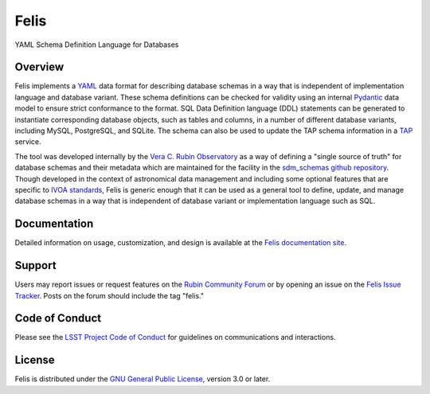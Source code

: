 Felis
=====

|PyPI| |Python| |Codecov|

.. |PyPI| image:: https://img.shields.io/pypi/v/lsst-felis
    :target: https://pypi.org/project/lsst-felis
    :alt: PyPI

.. |Python| image:: https://img.shields.io/pypi/pyversions/lsst-felis
    :target: https://pypi.org/project/lsst-felis
    :alt: PyPI - Python Version

.. |Codecov| image:: https://codecov.io/gh/lsst/felis/branch/main/graph/badge.svg
    :target: https://codecov.io/gh/lsst/felis
    :alt: Codecov

YAML Schema Definition Language for Databases

Overview
--------

Felis implements a `YAML <https://yaml.org/>`_ data format for describing
database schemas in a way that is independent of implementation
language and database variant. These schema definitions can be checked for
validity using an internal `Pydantic <https://docs.pydantic.dev/latest/>`_ data
model to ensure strict conformance to the format. SQL Data Definition language
(DDL) statements can be generated to instantiate corresponding database
objects, such as tables and columns, in a number of different database
variants, including MySQL, PostgreSQL, and SQLite. The schema can also
be used to update the TAP schema information in a
`TAP <https://www.ivoa.net/documents/TAP/>`_ service.

The tool was developed internally by the
`Vera C. Rubin Observatory <https://rubinobservatory.org/>`_ as a way of
defining a "single source of truth" for database schemas and their metadata
which are maintained for the facility in the
`sdm_schemas github repository <https://github.com/lsst/sdm_schemas>`_. Though
developed in the context of astronomical data management and including some
optional features that are specific to
`IVOA standards <https://www.ivoa.net/documents/>`_, Felis is generic enough
that it can be used as a general tool to define, update, and manage database
schemas in a way that is independent of database variant or implementation
language such as SQL.

Documentation
-------------

Detailed information on usage, customization, and design is available at the
`Felis documentation site <https://felis.lsst.io>`_.

Support
-------

Users may report issues or request features on the `Rubin Community Forum <https://community.lsst.org/c/support>`_ or by opening an issue on the
`Felis Issue Tracker <https://github.com/lsst/felis/issues>`_. Posts on the
forum should include the tag "felis."

Code of Conduct
---------------

Please see the
`LSST Project Code of Conduct <https://project.lsst.org/codesofconduct>`_ for
guidelines on communications and interactions.

License
-------

Felis is distributed under the
`GNU General Public License
<https://www.gnu.org/licenses/gpl-3.0.en.html>`_, version 3.0 or later.
